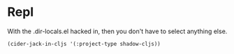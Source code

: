 

* Repl

With the .dir-locals.el hacked in, then you don't have to select anything else.

#+begin_src elisp :results nil
(cider-jack-in-cljs '(:project-type shadow-cljs))
#+end_src

#+RESULTS:
: #<process nrepl-server>

